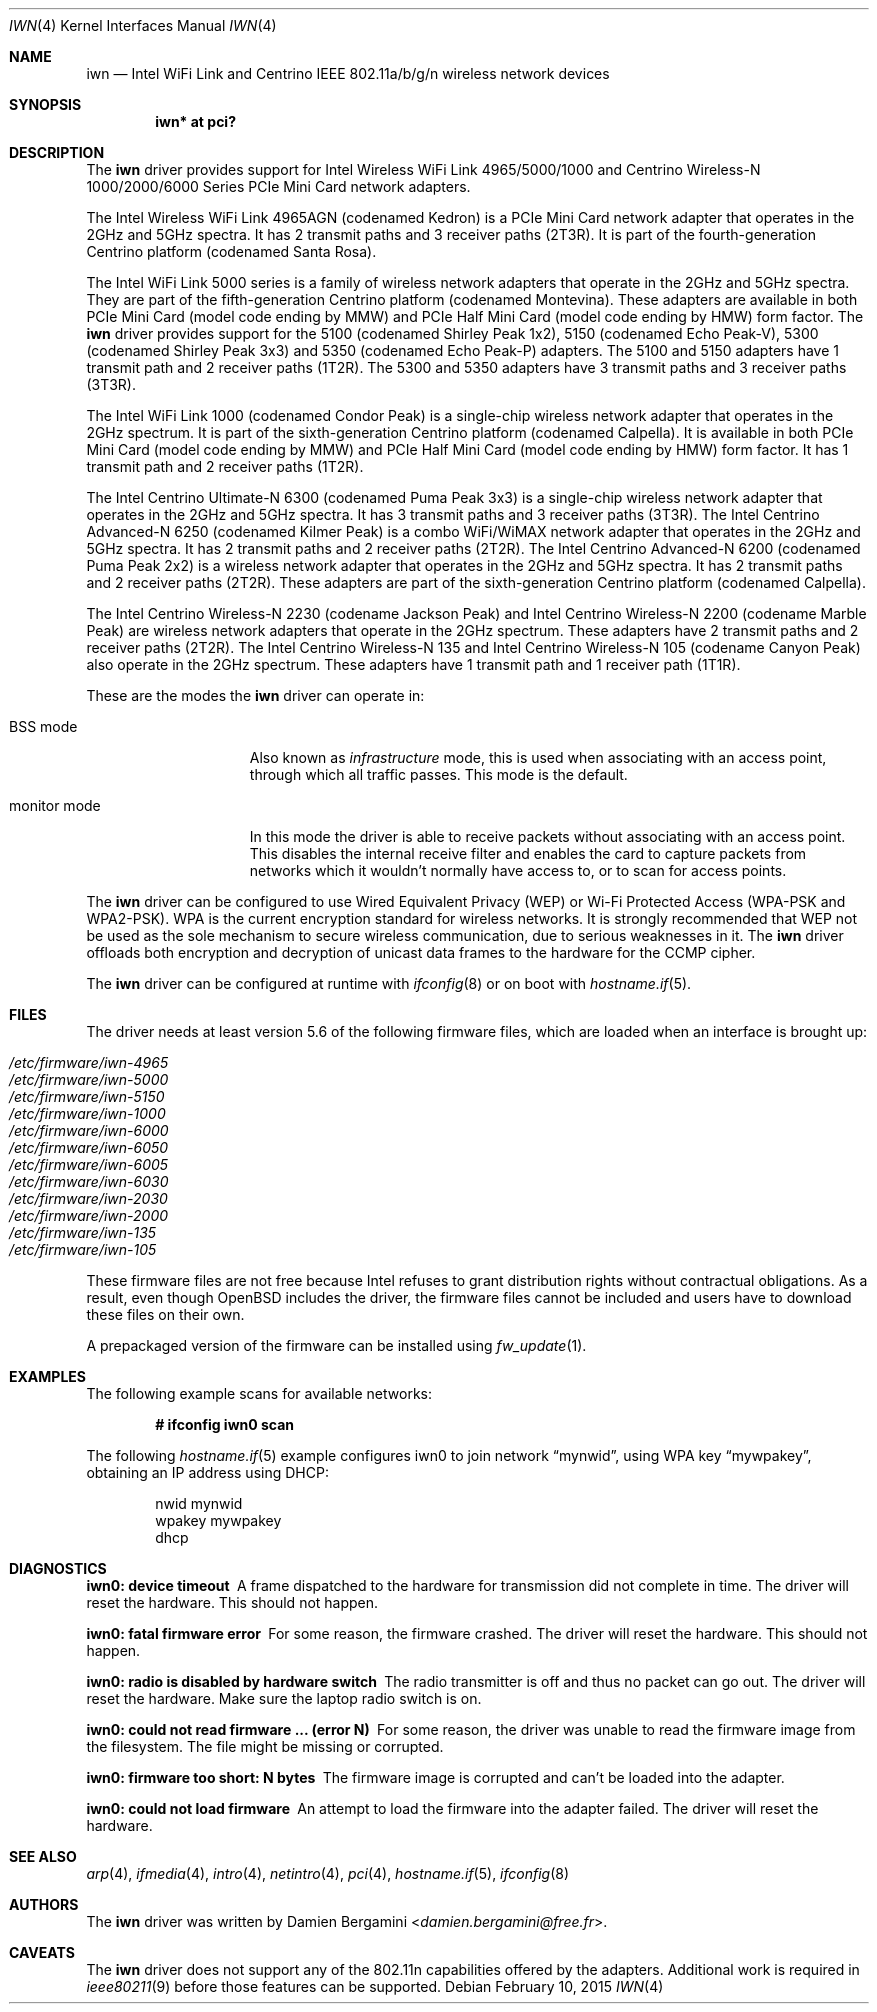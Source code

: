 .\" $OpenBSD: iwn.4,v 1.49 2015/02/10 20:38:58 stsp Exp $
.\"
.\" Copyright (c) 2007,2008
.\"	Damien Bergamini <damien.bergamini@free.fr>. All rights reserved.
.\"
.\" Permission to use, copy, modify, and distribute this software for any
.\" purpose with or without fee is hereby granted, provided that the above
.\" copyright notice and this permission notice appear in all copies.
.\"
.\" THE SOFTWARE IS PROVIDED "AS IS" AND THE AUTHOR DISCLAIMS ALL WARRANTIES
.\" WITH REGARD TO THIS SOFTWARE INCLUDING ALL IMPLIED WARRANTIES OF
.\" MERCHANTABILITY AND FITNESS. IN NO EVENT SHALL THE AUTHOR BE LIABLE FOR
.\" ANY SPECIAL, DIRECT, INDIRECT, OR CONSEQUENTIAL DAMAGES OR ANY DAMAGES
.\" WHATSOEVER RESULTING FROM LOSS OF USE, DATA OR PROFITS, WHETHER IN AN
.\" ACTION OF CONTRACT, NEGLIGENCE OR OTHER TORTIOUS ACTION, ARISING OUT OF
.\" OR IN CONNECTION WITH THE USE OR PERFORMANCE OF THIS SOFTWARE.
.\"
.Dd $Mdocdate: February 10 2015 $
.Dt IWN 4
.Os
.Sh NAME
.Nm iwn
.Nd Intel WiFi Link and Centrino IEEE 802.11a/b/g/n wireless network devices
.Sh SYNOPSIS
.Cd "iwn* at pci?"
.Sh DESCRIPTION
The
.Nm
driver provides support for
.Tn Intel
Wireless WiFi Link 4965/5000/1000 and Centrino Wireless-N 1000/2000/6000
Series PCIe Mini Card network adapters.
.Pp
The Intel Wireless WiFi Link 4965AGN (codenamed Kedron) is a PCIe
Mini Card network adapter that operates in the 2GHz and 5GHz spectra.
It has 2 transmit paths and 3 receiver paths (2T3R).
It is part of the fourth-generation Centrino platform (codenamed Santa Rosa).
.Pp
The Intel WiFi Link 5000 series is a family of wireless network adapters
that operate in the 2GHz and 5GHz spectra.
They are part of the fifth-generation Centrino platform (codenamed Montevina).
These adapters are available in both PCIe Mini Card (model code ending by MMW)
and PCIe Half Mini Card (model code ending by HMW) form factor.
The
.Nm
driver provides support for the 5100 (codenamed Shirley Peak 1x2),
5150 (codenamed Echo Peak-V), 5300 (codenamed Shirley Peak 3x3) and
5350 (codenamed Echo Peak-P) adapters.
The 5100 and 5150 adapters have 1 transmit path and 2 receiver paths (1T2R).
The 5300 and 5350 adapters have 3 transmit paths and 3 receiver paths (3T3R).
.Pp
The Intel WiFi Link 1000 (codenamed Condor Peak) is a single-chip wireless
network adapter that operates in the 2GHz spectrum.
It is part of the sixth-generation Centrino platform (codenamed Calpella).
It is available in both PCIe Mini Card (model code ending by MMW)
and PCIe Half Mini Card (model code ending by HMW) form factor.
It has 1 transmit path and 2 receiver paths (1T2R).
.Pp
The Intel Centrino Ultimate-N 6300 (codenamed Puma Peak 3x3) is a single-chip
wireless network adapter that operates in the 2GHz and 5GHz spectra.
It has 3 transmit paths and 3 receiver paths (3T3R).
The Intel Centrino Advanced-N 6250 (codenamed Kilmer Peak) is a combo
WiFi/WiMAX network adapter that operates in the 2GHz and 5GHz spectra.
It has 2 transmit paths and 2 receiver paths (2T2R).
The Intel Centrino Advanced-N 6200 (codenamed Puma Peak 2x2) is
a wireless network adapter that operates in the 2GHz and 5GHz spectra.
It has 2 transmit paths and 2 receiver paths (2T2R).
These adapters are part of the sixth-generation Centrino platform
(codenamed Calpella).
.Pp
The Intel Centrino Wireless-N 2230 (codename Jackson Peak) and Intel
Centrino Wireless-N 2200 (codename Marble Peak) are wireless network
adapters that operate in the 2GHz spectrum.
These adapters have 2 transmit paths and 2 receiver paths (2T2R).
The Intel Centrino Wireless-N 135 and Intel Centrino Wireless-N 105
(codename Canyon Peak) also operate in the 2GHz spectrum.
These adapters have 1 transmit path and 1 receiver path (1T1R).
.Pp
These are the modes the
.Nm
driver can operate in:
.Bl -tag -width "IBSS-masterXX"
.It BSS mode
Also known as
.Em infrastructure
mode, this is used when associating with an access point, through
which all traffic passes.
This mode is the default.
.It monitor mode
In this mode the driver is able to receive packets without
associating with an access point.
This disables the internal receive filter and enables the card to
capture packets from networks which it wouldn't normally have access to,
or to scan for access points.
.El
.Pp
The
.Nm
driver can be configured to use
Wired Equivalent Privacy (WEP) or
Wi-Fi Protected Access (WPA-PSK and WPA2-PSK).
WPA is the current encryption standard for wireless networks.
It is strongly recommended that WEP
not be used as the sole mechanism
to secure wireless communication,
due to serious weaknesses in it.
The
.Nm
driver offloads both encryption and decryption of unicast data frames to the
hardware for the CCMP cipher.
.Pp
The
.Nm
driver can be configured at runtime with
.Xr ifconfig 8
or on boot with
.Xr hostname.if 5 .
.Sh FILES
The driver needs at least version 5.6 of the following firmware files,
which are loaded when an interface is brought up:
.Pp
.Bl -tag -width Ds -offset indent -compact
.It Pa /etc/firmware/iwn-4965
.It Pa /etc/firmware/iwn-5000
.It Pa /etc/firmware/iwn-5150
.It Pa /etc/firmware/iwn-1000
.It Pa /etc/firmware/iwn-6000
.It Pa /etc/firmware/iwn-6050
.It Pa /etc/firmware/iwn-6005
.It Pa /etc/firmware/iwn-6030
.It Pa /etc/firmware/iwn-2030
.It Pa /etc/firmware/iwn-2000
.It Pa /etc/firmware/iwn-135
.It Pa /etc/firmware/iwn-105
.El
.Pp
These firmware files are not free because Intel refuses to grant
distribution rights without contractual obligations.
As a result, even though
.Ox
includes the driver, the firmware files cannot be included and
users have to download these files on their own.
.Pp
A prepackaged version of the firmware can be installed using
.Xr fw_update 1 .
.Sh EXAMPLES
The following example scans for available networks:
.Pp
.Dl # ifconfig iwn0 scan
.Pp
The following
.Xr hostname.if 5
example configures iwn0 to join network
.Dq mynwid ,
using WPA key
.Dq mywpakey ,
obtaining an IP address using DHCP:
.Bd -literal -offset indent
nwid mynwid
wpakey mywpakey
dhcp
.Ed
.Sh DIAGNOSTICS
.Bl -diag
.It "iwn0: device timeout"
A frame dispatched to the hardware for transmission did not complete in time.
The driver will reset the hardware.
This should not happen.
.It "iwn0: fatal firmware error"
For some reason, the firmware crashed.
The driver will reset the hardware.
This should not happen.
.It "iwn0: radio is disabled by hardware switch"
The radio transmitter is off and thus no packet can go out.
The driver will reset the hardware.
Make sure the laptop radio switch is on.
.It "iwn0: could not read firmware ... (error N)"
For some reason, the driver was unable to read the firmware image from the
filesystem.
The file might be missing or corrupted.
.It "iwn0: firmware too short: N bytes"
The firmware image is corrupted and can't be loaded into the adapter.
.It "iwn0: could not load firmware"
An attempt to load the firmware into the adapter failed.
The driver will reset the hardware.
.El
.Sh SEE ALSO
.Xr arp 4 ,
.Xr ifmedia 4 ,
.Xr intro 4 ,
.Xr netintro 4 ,
.Xr pci 4 ,
.Xr hostname.if 5 ,
.Xr ifconfig 8
.Sh AUTHORS
The
.Nm
driver was written by
.An Damien Bergamini Aq Mt damien.bergamini@free.fr .
.Sh CAVEATS
The
.Nm
driver does not support any of the 802.11n capabilities offered by
the adapters.
Additional work is required in
.Xr ieee80211 9
before those features can be supported.
